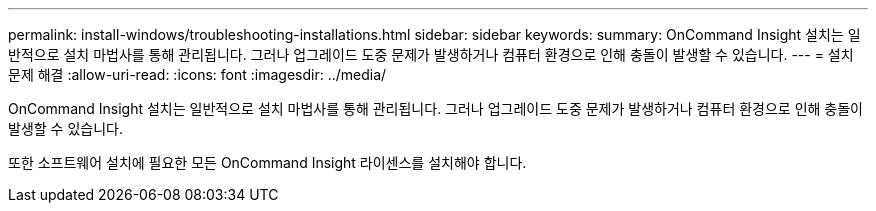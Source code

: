 ---
permalink: install-windows/troubleshooting-installations.html 
sidebar: sidebar 
keywords:  
summary: OnCommand Insight 설치는 일반적으로 설치 마법사를 통해 관리됩니다. 그러나 업그레이드 도중 문제가 발생하거나 컴퓨터 환경으로 인해 충돌이 발생할 수 있습니다. 
---
= 설치 문제 해결
:allow-uri-read: 
:icons: font
:imagesdir: ../media/


[role="lead"]
OnCommand Insight 설치는 일반적으로 설치 마법사를 통해 관리됩니다. 그러나 업그레이드 도중 문제가 발생하거나 컴퓨터 환경으로 인해 충돌이 발생할 수 있습니다.

또한 소프트웨어 설치에 필요한 모든 OnCommand Insight 라이센스를 설치해야 합니다.
